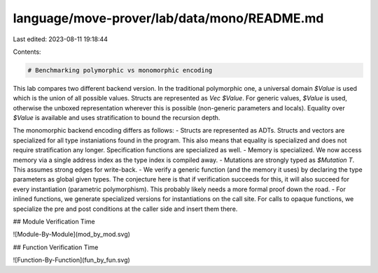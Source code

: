 language/move-prover/lab/data/mono/README.md
============================================

Last edited: 2023-08-11 19:18:44

Contents:

.. code-block:: md

    # Benchmarking polymorphic vs monomorphic encoding

This lab compares two different backend version. In the traditional polymorphic one, a universal domain `$Value` is
used which is the union of all possible values. Structs are represented as `Vec $Value`. For generic values, `$Value` is
used, otherwise the unboxed representation wherever this is possible (non-generic parameters and locals). Equality
over `$Value` is available and uses stratification to bound the recursion depth.

The monomorphic backend encoding differs as follows:
- Structs are represented as ADTs. Structs and vectors are specialized for all type instaniations found in the program.
This also means that equality is specialized and does not require stratification any longer. Specification functions are
specialized as well.
- Memory is specialized. We now access memory via a single address index as the type index is compiled away.
- Mutations are strongly typed as `$Mutation T`. This assumes strong edges for write-back.
- We verify a generic function (and the memory it uses) by declaring the type parameters as global given types. The
conjecture here is that if verification succeeds for this, it will also succeed for every instantiation (parametric
polymorphism). This probably likely needs a more formal proof down the road.
- For inlined functions, we generate specialized versions for instantiations on the call site. For calls to opaque
functions, we specialize the pre and post conditions at the caller side and insert them there.

## Module Verification Time

![Module-By-Module](mod_by_mod.svg)

## Function Verification Time

![Function-By-Function](fun_by_fun.svg)


